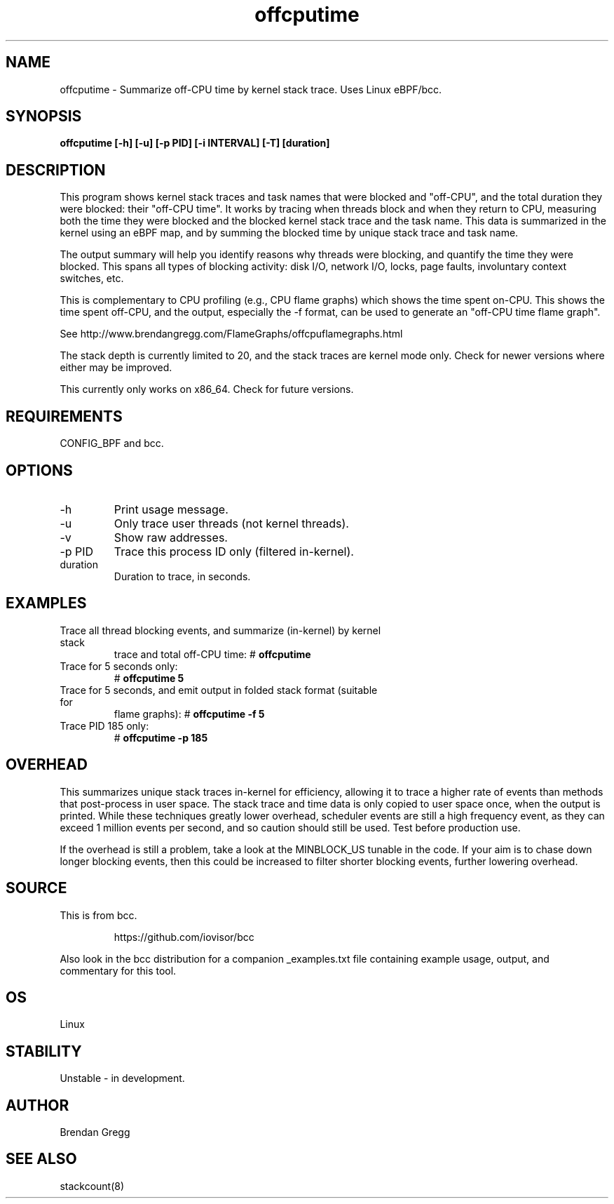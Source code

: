 .TH offcputime 8  "2016-01-14" "USER COMMANDS"
.SH NAME
offcputime \- Summarize off-CPU time by kernel stack trace. Uses Linux eBPF/bcc.
.SH SYNOPSIS
.B offcputime [\-h] [\-u] [\-p PID] [\-i INTERVAL] [\-T] [duration]
.SH DESCRIPTION
This program shows kernel stack traces and task names that were blocked and
"off-CPU", and the total duration they were blocked: their "off-CPU time".
It works by tracing when threads block and when they return to CPU, measuring
both the time they were blocked and the blocked kernel stack trace and the
task name. This data is summarized in the kernel using an eBPF map, and by
summing the blocked time by unique stack trace and task name.

The output summary will help you identify reasons why threads
were blocking, and quantify the time they were blocked. This spans all types
of blocking activity: disk I/O, network I/O, locks, page faults, involuntary
context switches, etc.

This is complementary to CPU profiling (e.g., CPU flame graphs) which shows
the time spent on-CPU. This shows the time spent off-CPU, and the output,
especially the -f format, can be used to generate an "off-CPU time flame graph".

See http://www.brendangregg.com/FlameGraphs/offcpuflamegraphs.html

The stack depth is currently limited to 20, and the stack traces are kernel
mode only. Check for newer versions where either may be improved.

This currently only works on x86_64. Check for future versions.
.SH REQUIREMENTS
CONFIG_BPF and bcc.
.SH OPTIONS
.TP
\-h
Print usage message.
.TP
\-u
Only trace user threads (not kernel threads).
.TP
\-v
Show raw addresses.
.TP
\-p PID
Trace this process ID only (filtered in-kernel).
.TP
duration
Duration to trace, in seconds.
.SH EXAMPLES
.TP
Trace all thread blocking events, and summarize (in-kernel) by kernel stack
trace and total off-CPU time:
#
.B offcputime
.TP
Trace for 5 seconds only:
#
.B offcputime 5
.TP
Trace for 5 seconds, and emit output in folded stack format (suitable for
flame graphs):
#
.B offcputime -f 5
.TP
Trace PID 185 only:
#
.B offcputime -p 185
.SH OVERHEAD
This summarizes unique stack traces in-kernel for efficiency, allowing it to
trace a higher rate of events than methods that post-process in user space. The
stack trace and time data is only copied to user space once, when the output is
printed. While these techniques greatly lower overhead, scheduler events are
still a high frequency event, as they can exceed 1 million events per second,
and so caution should still be used. Test before production use.

If the overhead is still a problem, take a look at the MINBLOCK_US tunable in
the code. If your aim is to chase down longer blocking events, then this could
be increased to filter shorter blocking events, further lowering overhead.
.SH SOURCE
This is from bcc.
.IP
https://github.com/iovisor/bcc
.PP
Also look in the bcc distribution for a companion _examples.txt file containing
example usage, output, and commentary for this tool.
.SH OS
Linux
.SH STABILITY
Unstable - in development.
.SH AUTHOR
Brendan Gregg
.SH SEE ALSO
stackcount(8)
